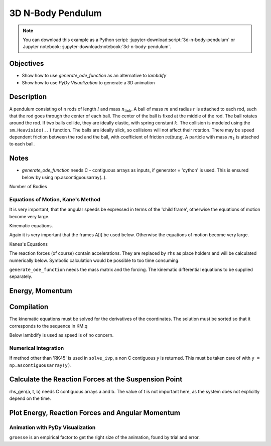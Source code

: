 ==================
3D N-Body Pendulum
==================

.. note::

   You can download this example as a Python script:
   :jupyter-download:script:`3d-n-body-pendulum` or Jupyter notebook:
   :jupyter-download:notebook:`3d-n-body-pendulum`.


Objectives
----------

- Show how to use *generate_ode_function* as an alternative to *lambdify*
- Show how to use *PyDy Visualization* to generate a 3D animation


Description
-----------

A pendulum consisting of n rods of length :math:`l` and mass
:math:`n_{\textrm{link}}`.
A ball of mass :math:`m` and radius :math:`r` is attached to each rod, such
that the rod goes through the center of each ball. The center of the ball is
fixed at the middle of the rod. The ball rotates around the rod.  If two balls
collide, they are ideally elastic, with spring constant :math:`k`.
The collision is modeled using the ``sm.Heaviside(..)`` function.
The balls are ideally slick, so collisions will not affect their rotation.
There may be speed dependent friction between
the rod and the ball, with coefficient of friction :math:`\textrm{reibung}`.
A particle with mass :math:`m_1` is attached to each ball.

Notes
-----

- *generate_ode_function* needs C - contiguous arrays as inputs, if
  generator = 'cython' is used. This is ensured below by using
  np.ascontiguousarray(..).

.. jupyter-execute::

    import sympy as sm
    import sympy.physics.mechanics as me
    import time
    import numpy as np
    import matplotlib.pyplot as plt
    from scipy.integrate import solve_ivp
    from scipy.optimize import root
    from pydy.codegen.ode_function_generators import generate_ode_function
    from pydy.viz.shapes import Cylinder, Sphere
    from pydy.viz.scene import Scene
    from pydy.viz.visualization_frame import VisualizationFrame

Number of Bodies

.. jupyter-execute::

    # number of pendulum bodies, labelled 0, 1, .., n-1, must be two or more
    n = 3

Equations of Motion, Kane's Method
==================================

.. jupyter-execute::

    m, m1, m_link, g, r, l, reibung, k, t = sm.symbols(
        'm, m1, m_link, g, r, l, reibung, k, t')
    iXX, iYY, iZZ = sm.symbols('iXX, iYY, iZZ')
    t = me.dynamicsymbols._t

    q = []     # holds the generalized coordinates of each rod
    u = []     # generalized angular speeds

    A = []     # frames of each link

    Dmc = []       # geometric center of each body
    Dmc_link = []  # mass center of each link
    P = []         # points at end of each rod. Dmc_i is between P_i and P_i+1
    punkt = []     # marks a red dot on each ball, just used for animation
    rhs_subs = []  # substitutes for the rhs, to calculate the reaction forces
    # Virtual speeds and reaction forces
    auxx, auxy, auxz, fx, fy, fz = me.dynamicsymbols(
        'auxx, auxy, auxz, fx, fy, fz')

    for i in range(n):
        for j in ('x', 'y', 'z'):
            q.append(me.dynamicsymbols('q' + j + str(i)))
            u.append(me.dynamicsymbols('u' + j + str(i)))
            rhs_subs.append(me.dynamicsymbols('rhs_subs' + j + str(i)))

        A.append(me.ReferenceFrame('A' + str(i)))
        Dmc.append(me.Point('Dmc' + str(i)))
        Dmc_link.append(me.Point('Dmc_link' + str(i)))
        P.append(me.Point('P' + str(i)))
        punkt.append(me.Point('punkt' + str(i)))

    N = me.ReferenceFrame('N')        # inertial frame
    P0 = me.Point('P0')
    P0.set_vel(N, auxx*N.x + auxy*N.y + auxz*N.z)  # fixed in inertial frame

    # set up the relevant frames, one for each body
    rot = []      # for kinetatic equations
    rot1 = []     # dto

It is very important, that the angular speeds be expressed in terms of
the 'child frame', otherwise the equations of motion become very large.

.. jupyter-execute::

    A[0].orient_body_fixed(N, (q[0], q[1], q[2]), '123')
    rot.append(A[0].ang_vel_in(N))
    A[0].set_ang_vel(N, u[0]*A[0].x + u[1]*A[0].y + u[2]*A[0].z)
    rot1.append(A[0].ang_vel_in(N))

    for i in range(1, n):
        A[i].orient_body_fixed(A[i-1], (q[3*i], q[3*i+1], q[3*i+2]), '123')
        rot.append(A[i].ang_vel_in(N))   # needed for the kin. equations below
        A[i].set_ang_vel(N, u[3*i]*A[i].x + u[3*i+1]*A[i].y + u[3*i+2]*A[i].z)
        rot1.append(A[i].ang_vel_in(N))

    # locate the various points, and define their speeds
    P[0].set_pos(P0, 0.)
    P[0].set_vel(N, auxx*N.x + auxy*N.y + auxz*N.z)             # fixed point
    Dmc[0].set_pos(P[0], l/2. * A[0].y)
    Dmc_link[0].set_pos(P[0], l/2. * A[0].y)
    Dmc_link[0].v2pt_theory(P[0], N, A[0])
    Dmc[0].v2pt_theory(P[0], N, A[0])
    punkt[0].set_pos(Dmc[0], r*A[0].z)  # only for the red dot in the animation
    punkt[0].v2pt_theory(Dmc[0], N, A[0])

    for i in range(1, n):
        P[i].set_pos(P[i-1], l * A[i-1].y)
        P[i].v2pt_theory(P[i-1], N, A[i-1])
        Dmc[i].set_pos(P[i], l/sm.S(2.) * A[i].y)
        Dmc[i].v2pt_theory(P[i], N, A[i])
        Dmc_link[i].set_pos(P[i], l/sm.S(2.) * A[i].y)
        Dmc_link[i].v2pt_theory(P[i], N, A[i])
        punkt[i].set_pos(Dmc[i], r*A[i].z)
        punkt[i].v2pt_theory(Dmc[i], N, A[i])

    # make the list of the bodies
    balls = []
    points = []
    links = []
    for i in range(n):
        Inert = me.inertia(A[i], iXX, iYY, iZZ)
        balls.append(me.RigidBody('body' + str(i), Dmc[i], A[i], m,
                              (Inert, Dmc[i])))
        # the red dot may have a mass
        points.append(me.Particle('punct' + str(i), punkt[i], m1))
        inert_link = me.inertia(A[i], m_link*l**2/12., 0, m_link*l**2/12.)
        links.append(me.RigidBody('link' + str(i), Dmc_link[i], A[i], m_link,
                                  (inert_link, Dmc_link[i])))
    BODY = balls + points + links
    # set up the forces
    # weights
    FG = ([(Dmc[i], -m*g*N.y) for i in range(n)] +
          [(punkt[i], -m1*g*N.y)for i in range(n)] +
          [(Dmc_link[i], -m_link*g*N.y) for i in range(n)])

    FB = [(P0, fx*N.x + fy*N.y + fz*N.z)]  # reaction force at the fixed point
    for i in range(n):
        for j in range(i+1, n):
            aa = Dmc[j].pos_from(Dmc[i])
            bb = aa.magnitude()
            aa = aa.normalize()
            forceij = (Dmc[j],  k * (2 * r - bb) * aa *
                       sm.Heaviside(2 * r - bb))
            FB.append(forceij)
            forceji = (Dmc[i], -k * (2 * r - bb) * aa *
                       sm.Heaviside(2 * r - bb))
            FB.append(forceji)
        # friction between the ball and its axle
        friction_i = (A[i], -reibung * u[3*i + 1] * A[i].y)  # around A[i].y
        FB.append(friction_i)

    FL = FG + FB  # list of forces

Kinematic equations.

Again it is very important that the frames A[i] be used below. Otherwise
the equations of motion become very large.

.. jupyter-execute::

    kd = []
    for i in range(n):
        for uv in A[i]:
            kd.append(me.dot(rot[i] - rot1[i], uv))

Kanes's Equations

.. jupyter-execute::

    q1 = q
    u1 = u
    aux = [auxx, auxy, auxz]

    KM = me.KanesMethod(N, q_ind=q1, u_ind=u1, kd_eqs=kd, u_auxiliary=aux)
    fr, frstar = KM.kanes_equations(BODY, FL)

    react_forces = KM.auxiliary_eqs

The reaction forces (of course) contain accelerations.
They are replaced by ``rhs`` as place holders and will be calculated
numerically below. Symbolic calculation would be possible to too
time consuming.

.. jupyter-execute::

    react_forces = me.msubs(react_forces, {u[i].diff(t): rhs_subs[i]
                                       for i in range(len(u))})


``generate_ode_function`` needs the mass matrix and the forcing. The
kinematic differential equations to be supplied separately.

.. jupyter-execute::

    # needed for generate_ode_function
    MM = KM.mass_matrix
    print('MM DS', me.find_dynamicsymbols(MM))
    print('MM free symbols', MM.free_symbols)
    print(f'MM contains {sm.count_ops(MM):,} operations', '\n')

    force = KM.forcing
    print('force DS', me.find_dynamicsymbols(force))
    print('force free symbols', force.free_symbols)
    print(f'force contains {sm.count_ops(force):,} operations', '\n')


Energy, Momentum
----------------

.. jupyter-execute::

    pot_energie = (sum(
        [m*g*me.dot(Dmc[i].pos_from(P[0]), N.y) for i in range(n)]) +
        sum([m1*g*me.dot(punkt[i].pos_from(P[0]), N.y)
        for i in range(n)]) +
        sum([m_link*g*me.dot(Dmc_link[i].pos_from(P[0]), N.y)
        for i in range(n)]))

    kin_energie = me.msubs(sum([BODY[i].kinetic_energy(N)
                                for i in range(3*n)]), {i: 0 for i in aux})
    spring_energie = sm.S(0.)
    for i in range(n):
        for j in range(i+1, n):
            aa = Dmc[j].pos_from(Dmc[i])
            bb = aa.magnitude()
            aa = aa.normalize()
            spring_energie += 0.5 * k * (2*r - bb)**2 * sm.Heaviside(2.*r - bb)

    # Calculate angular momenta
    aux_dict = {i: 0 for i in aux}
    ang_moment_x = sum([body.angular_momentum(P0, N).dot(N.x).subs(aux_dict)
                        for body in BODY])
    ang_moment_y = sum([body.angular_momentum(P0, N).dot(N.y).subs(aux_dict)
                        for body in BODY])
    ang_moment_z = sum([body.angular_momentum(P0, N).dot(N.z).subs(aux_dict)
                        for body in BODY])
    ang_momentum = [ang_moment_x, ang_moment_y, ang_moment_z]


Compilation
-----------

.. jupyter-execute::

    qL = q1 + u1
    pL = [m, m1, m_link, g, r, l, iXX, iYY, iZZ, reibung, k]

    specified = None
    constants = np.array(pL)

The kinematic equations must be solved for the derivatives of the coordinates.
The solution must be sorted so that it corresponds to the sequence in KM.q

.. jupyter-execute::

    kd = sm.Matrix(kd)
    loesung = sm.solve(kd, [q[i].diff(t) for i in range(3 * n)])

    schluessel = [i.diff(t) for i in KM.q]
    kin_eqs_solved = sm.Matrix([loesung[i] for i in schluessel])

    rhs_gen = generate_ode_function(
        force,
        KM.q,
        KM.u,
        constants=constants,
        mass_matrix=MM,
        specifieds=specified,
        coordinate_derivatives=kin_eqs_solved,  # rhs of kin. diff. equations
        generator='cython',
        linear_sys_solver='numpy',
        constants_arg_type='array',
        specifieds_arg_type='array',
    )

Below lambdify is used as speed is of no concern.

.. jupyter-execute::

    # position of the centers of the balls and the red dots on the ball.
    # Needed for the animation
    punkt_loc = []
    Dmc_loc = []
    for i in range(n):
        punkt_loc.append([me.dot(punkt[i].pos_from(P[0]), uv) for uv in N])
        Dmc_loc.append([me.dot(Dmc[i].pos_from(P[0]), uv) for uv in N])


    pot_lam = sm.lambdify(qL + pL, pot_energie, cse=True)
    kin_lam = sm.lambdify(qL + pL, kin_energie, cse=True)
    spring_lam = sm.lambdify(qL + pL, spring_energie, cse=True)

    Dmc_loc_lam = sm.lambdify(qL + pL, Dmc_loc, cse=True)
    punkt_loc_lam = sm.lambdify(qL + pL, punkt_loc, cse=True)
    eingepraegt_lam = sm.lambdify([fx, fy, fz] + qL + pL + rhs_subs,
                                  react_forces, cse=True)
    ang_momentum_lam = sm.lambdify(qL + pL, ang_momentum, cse=True)



Numerical Integration
=====================

.. jupyter-execute::

    # Input values

    r1 = 1.5                       # radius of the ball
    m1 = 1.                        # mass of the ball
    m11 = m1 / 5.                  # mass of the red dot
    m_link1 = 0.5 * m1             # mass of the link
    l1 = 6.                        # length of the massless rod of the pendulum
    k1 = 1000.                     # 'spring constant' of the balls
    reibung1 = 0.0                 # friction in the joints
    q1x, q1y, q1z = 0.2, 0.2, 0.2  # initial deflection of the first rod

    omega1 = 7.5                  # initial rot. speed of ball_i around A[i].y
    u1x, u1y, u1z = 0., omega1, 0.  # initial angular velocity of the first rod
    intervall = 5.0

    schritte = 100 * int(intervall)
    times = np.linspace(0., intervall, schritte)
    iXX1 = 2./5. * m1 * r1**2
    iYY1 = iXX1
    iZZ1 = iXX1

    pL_vals = [m1, m11, m_link1, 9.8, r1, l1, iXX1, iYY1, iZZ1, reibung1, k1]

    y0 = [q1x, q1y, q1z] + [0., 0., 0.] * (n-1) + [u1x, u1y,
        u1z] + [0.0, u1y, 0.] * (n-1)

    t_span = (0., intervall)

If method other than 'RK45' is used in ``solve_ivp``, a non C contiguous `y`
is returned. This must be taken care of with ``y = np.ascontiguousarray(y)``.

.. jupyter-execute::


    def gradient(t, y, args):
        y = np.ascontiguousarray(y)
        args = np.array(args)
        rhs = rhs_gen(y, t, args)
        return rhs


    resultat1 = solve_ivp(gradient, t_span, y0, t_eval=times, args=(pL_vals,),
                          method='RK45',
                          rtol=1.e-9,
                          atol=1.e-9,
                          )

    resultat = resultat1.y.T

    print(resultat1.message)
    print('Shape of resultat', resultat.shape)
    print(f"To numerically integrate an intervall of {intervall:.3f} sec "
          f"the routine cycled {resultat1.nfev:,} times")


Calculate the Reaction Forces at the Suspension Point
-----------------------------------------------------

rhs_gen(a, t, b) needs C contiguous arrays a and b. The value of t is
not important here, as the system does not explicitly depend on the time.


.. jupyter-execute::

    # Calculate the accelerations needed for the reaction forces
    RHS = np.empty((resultat.shape))
    pl_vals = np.ascontiguousarray(pL_vals)
    for i in range(resultat.shape[0]):
        res = np.ascontiguousarray(resultat[i])
        RHS[i] = rhs_gen(res, 0.0, pl_vals)

    react_x = np.empty(resultat.shape[0])
    react_y = np.empty(resultat.shape[0])
    react_z = np.empty(resultat.shape[0])


    def func_react(x0, args):
        return eingepraegt_lam(*x0, *args).squeeze()


    x0 = np.array([0., 0., 0.])
    for i in range(resultat.shape[0]):
        args = np.array([*resultat[i], *pL_vals, *RHS[i, 3*n:]])
        loesung = root(func_react, x0, args=args)
        react_x[i] = loesung.x[0]
        react_y[i] = loesung.x[1]
        react_z[i] = loesung.x[2]
        x0 = loesung.x


Plot Energy, Reaction Forces and Angular Momentum
-------------------------------------------------

.. jupyter-execute::

    pot_np = np.empty(schritte)
    kin_np = np.empty(schritte)
    spring_np = np.empty(schritte)
    total_np = np.empty(schritte)

    for i in range(schritte):
        zeit = times[i]
        pot_np[i] = pot_lam(*[resultat[i, j] for j in range(resultat.shape[1])],
                            *pL_vals)
        kin_np[i] = kin_lam(*[resultat[i, j] for j in range(resultat.shape[1])],
                            *pL_vals)
        spring_np[i] = spring_lam(*[resultat[i, j]
                                    for j in range(resultat.shape[1])],
                                  *pL_vals)
        total_np[i] = pot_np[i] + kin_np[i] + spring_np[i]

    if reibung1 == 0.:
        total_max = np.max(total_np)
        total_min = np.min(total_np)
        print('deviation of total energy from constant is {:.5f} % of max. '
              'total energy'.format((total_max - total_min)/total_max*100))

    fig, ax = plt.subplots(4, 1, figsize=(8, 10), layout='constrained',
                           sharex=True)
    ax[0].plot(times, pot_np, label='gravitational potential energy')
    ax[0].plot(times, kin_np, label='kinetic energy')
    ax[0].plot(times, spring_np, label='spring potential energy')
    ax[0].plot(times, total_np, label='total energy')
    msg = r'$\mu$'
    ax[0].set_title(f"Energies of the system, {msg} = {reibung1}")
    _ = ax[0].legend()

    # plot the main rotational speeds, uy_r
    for i in range(n, 2*n):
        ax[1].plot(times, resultat[:, 3*i+1], label='rotational speed of '
                   f'body {i - n} in Y direction in its coordinate system')
    ax[1].set_title('Rotational speeds')
    ax[1].set_ylabel('Rotational speed')
    _ = ax[1].legend()

    ax[2].plot(times, react_x, label='reaction_X')
    ax[2].plot(times, react_y, label='reaction_Y')
    ax[2].plot(times, react_z, label='reaction_Z')
    ax[2].set_title('Reaction forces at the suspension point')
    ax[2].set_xlabel('Time')
    ax[2].set_ylabel('Reaction force [N]')
    _ = ax[2].legend()

    max_y = np.max(ang_momentum_lam(*[resultat[:, j]
                                      for j in range(resultat.shape[1])],
                                *pL_vals)[1])
    min_y = np.min(ang_momentum_lam(*[resultat[:, j]
                                      for j in range(resultat.shape[1])],
                                *pL_vals)[1])
    error = (max_y - min_y) / max_y * 100.
    print('deviation of Y - component of ang. momentum from being constant is '
          '{:.5f} % of max. angular momentum'.format(error))
    ax[3].plot(
        times, ang_momentum_lam(
            *[resultat[:, j] for j in range(resultat.shape[1])],
            *pL_vals)[0], label='Angular momentum X')
    ax[3].plot(
        times, ang_momentum_lam(
            *[resultat[:, j] for j in range(resultat.shape[1])],
            *pL_vals)[1], label='Angular momentum Y')
    ax[3].plot(
        times, ang_momentum_lam(
            *[resultat[:, j] for j in range(resultat.shape[1])],
            *pL_vals)[2], label='Angular momentum Z')
    ax[3].set_title('Angular momentum')
    ax[3].set_ylabel('Angular momentum [kg*m^2/s]')
    _ = ax[3].legend()

Animation with PyDy Visualization
=================================

``groesse`` is an empirical factor to get the right size of the animation,
found by trial and error.

.. jupyter-execute::

    groesse = 25.0

    farben = ['orange', 'blue', 'green', 'red', 'yellow']
    viz_frames = []

    for i, (ball, point, link) in enumerate(zip(balls, points, links)):
        ball_shape = Sphere(name='sphere{}'.format(i),
                            radius=r,
                            color=farben[i])

        viz_frames.append(VisualizationFrame('ball_frame{}'.format(i),
                                             ball,
                                             ball_shape))

        point_shape = Sphere(name='point{}'.format(i), radius=0.5 / groesse,
                             color='black')

        viz_frames.append(VisualizationFrame('point_frame{}'.format(i),
                                             A[i],
                                             point,
                                             point_shape))

        link_shape = Cylinder(name='cylinder{}'.format(i),
                              radius=0.25 / groesse,
                              length=l,
                              color='red')

        viz_frames.append(VisualizationFrame('link_frame{}'.format(i),
                                             link,
                                             link_shape))

    scene = Scene(N, P0, *viz_frames)

    # Provide the data to compute the trajectories of the visualization frames.
    scene.times = times
    # Scale the animation.
    pL_vals_scene = [val / groesse for val in pL_vals]
    scene.constants = dict(zip(pL, pL_vals_scene))
    scene.states_symbols = q + u
    scene.states_trajectories = resultat

    scene.display_jupyter(axes_arrow_length=20)
